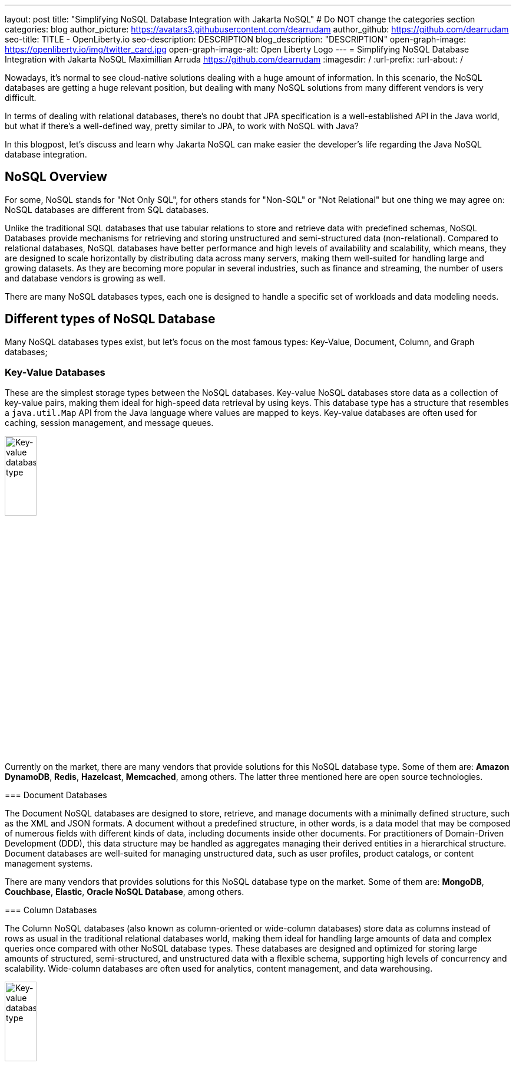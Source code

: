 ---
layout: post
title: "Simplifying NoSQL Database Integration with Jakarta NoSQL"
# Do NOT change the categories section
categories: blog
author_picture: https://avatars3.githubusercontent.com/dearrudam
author_github: https://github.com/dearrudam
seo-title: TITLE - OpenLiberty.io
seo-description: DESCRIPTION
blog_description: "DESCRIPTION"
open-graph-image: https://openliberty.io/img/twitter_card.jpg
open-graph-image-alt: Open Liberty Logo
---
= Simplifying NoSQL Database Integration with Jakarta NoSQL
Maximillian Arruda <https://github.com/dearrudam>
:imagesdir: /
:url-prefix:
:url-about: /


// // // // // // // //
// In the preceding section:
// Do not insert any blank lines between any of the lines.
//
// "open-graph-image" is set to OL logo. Whenever possible update this to a more appropriate/specific image (For example if present a image that is being used in the post). However, it
// can be left empty which will set it to the default
//
// "open-graph-image-alt" is a description of what is in the image (not a caption). When changing "open-graph-image" to
// a custom picture, you must provide a custom string for "open-graph-image-alt".
//
// Replace DESCRIPTION with a short summary (~60 words) of the release (a more succinct version of the first paragraph of the post).
//
// If adding image into the post add :
// -------------------------
// [.img_border_light]
// image::img/blog/FILE_NAME[IMAGE CAPTION ,width=70%,align="center"]
// -------------------------
// "[.img_border_light]" = This adds a faint grey border around the image to make its edges sharper. Use it around screenshots but not
// around diagrams. Then double check how it looks.
// There is also a "[.img_border_dark]" class which tends to work best with screenshots that are taken on dark backgrounds.
// Change "FILE_NAME" to the name of the image file. Also make sure to put the image into the right folder which is: img/blog
// change the "IMAGE CAPTION" to a couple words of what the image is
// // // // // // // //

Nowadays, it's normal to see cloud-native solutions dealing with a huge amount of information. In this scenario, the NoSQL databases are getting a huge relevant position, but dealing with many NoSQL solutions from many different vendors is very difficult.

In terms of dealing with relational databases, there's no doubt that JPA specification is a well-established API in the Java world, but what if there's a well-defined way, pretty similar to JPA, to work with NoSQL with Java?

In this blogpost, let's discuss and learn why Jakarta NoSQL can make easier the developer's life regarding the Java NoSQL database integration.


== NoSQL Overview

For some, NoSQL stands for "Not Only SQL", for others stands for "Non-SQL" or "Not Relational" but one thing we may agree on: NoSQL databases are different from SQL databases.

Unlike the traditional SQL databases that use tabular relations to store and retrieve data with predefined schemas, NoSQL Databases provide mechanisms for retrieving and storing unstructured and semi-structured data (non-relational). Compared to relational databases, NoSQL databases have better performance and high levels of availability and scalability, which means, they are designed to scale horizontally by distributing data across many servers, making them well-suited for handling large and growing datasets. As they are becoming more popular in several industries, such as finance and streaming, the number of users and database vendors is growing as well.

There are many NoSQL databases types, each one is designed to handle a specific set of workloads and data modeling needs.

== Different types of NoSQL Database

Many NoSQL databases types exist, but let's focus on the most famous types: Key-Value, Document, Column, and Graph databases;

=== Key-Value Databases

These are the simplest storage types between the NoSQL databases. Key-value NoSQL databases store data as a collection of key-value pairs, making them ideal for high-speed data retrieval by using keys. This database type has a structure that resembles a `java.util.Map` API from the Java language where values are mapped to keys. Key-value databases are often used for caching, session management, and message queues.

[.img_border_light]
****
image::/img/blog/key-value-nosql.png[Key-value database type,align="center" width=25%,height=25%]


Currently on the market, there are many vendors that provide solutions for this NoSQL database type. Some of them are: *Amazon DynamoDB*, *Redis*, *Hazelcast*, *Memcached*, among others. The latter three mentioned here are open source technologies.

=== Document Databases

The Document NoSQL databases are designed to store, retrieve, and manage documents with a minimally defined structure, such as the XML and JSON formats. A document without a predefined structure, in other words, is a data model that may be composed of numerous fields with different kinds of data, including documents inside other documents. For practitioners of Domain-Driven Development (DDD), this data structure may be handled as aggregates managing their derived entities in a hierarchical structure. Document databases are well-suited for managing unstructured data, such as user profiles, product catalogs, or content management systems.

// TODO add images for document databases

There are many vendors that provides solutions for this NoSQL database type on the market. Some of them are: *MongoDB*, *Couchbase*, *Elastic*, *Oracle NoSQL Database*, among others.

=== Column Databases

The Column NoSQL databases (also known as column-oriented or wide-column databases) store data as columns instead of rows as usual in the traditional relational databases world, making them ideal for handling large amounts of data and complex queries once compared with other NoSQL database types. These databases are designed and optimized for storing large amounts of structured, semi-structured, and unstructured data with a flexible schema, supporting high levels of concurrency and scalability. Wide-column databases are often used for analytics, content management, and data warehousing.

[.img_border_light]
****
image::/img/blog/column-nosql.png[Key-value database type,align="center" width=25%,height=25%]

Examples of Column databases on the market include *Apache HBase*, *Apache Cassandra*, *Scylla*, *Azure Cosmos DB*, and many others. The first two mentioned here are open source technologies.

=== Graph Databases

The Graph NoSQL database type is designed and optimized for storing and querying data with complex relationships. In this approach, data is managed as a graph where entities can be represented as node and edges, making them well-suited for managing complex relationship and hierarchies. The graph data resembles the graph of objects in the Oriented-Object programming paradigm. Graph NoSQL database solutions can fit well in scenarios that require fast querying of highly interconnected data, such as social networks, recommendation engines, and fraud detection systems.

// TODO add images for graph databases

There are several graph database engines of many vendors to choose from, including *Neo4J*, *Arango DB*, *OrientDB*, *JanusGraph*, among others. The last one mentioned is open source technologies.

=== NoSQL integration challenges

Nowadays, depending on the requirements of the solutions that need to be delivered, integrating into these NoSQL databases will be inevitable, so we'll need to be able to deal with many NoSQL solutions from many different vendors. Having said that, many challenges raise to us, like:

* The high cognitive load necessary when choosing a NoSQL database for their solutions;
* The Learning curve of the database APIs of the chosen NoSQL databases;
* The time spent on the changes to the existent codebase;
* The possibility to make complex the onboarding of new coming developers to the team;

Furthermore, today in the cloud era where we pay as we use, we are always looking for save resources and costs, which means, the possibility to switch out a database becomes true. In addition to the challenges above, the solution that integrates with these NoSQL solutions needs to be able to keep a concise business logic isolation from the persistence layer because probably such a layer will be changed or replaced.

According to https://db-engines.com/en/ranking[DB-Engines Ranking], an initiative from DB-Engines website that lists DBMS ranked by popularity, on February 2024 we can figure out that there are over **180 non-relational/NoSQL databases on the market**. In the chart below we can see the ranking of database engines per database category:

[.img_border_light] 
image::/img/blog/db-engine-ranking-2024-02.png["Number of engines per category, February 2024",width=70%,align="center"]

In order to solve these mentioned challenges, let's take a look at the past not so far away, we can see a similar challenge involving Relational database and Java integration. The JDBC (Java Database connectivity) was created to standardize the way Java integrates with Relational databases, and then, to get closer to the OOP paradigm using the ORM pattern, Jakarta Persistence specification comes to facilitate the work with many Relational databases engines and vendors.

Okay, based on this information about the solution using Jakarta Persistence, wouldn't it be interesting to have a similar API to work with NoSQL?

Say hello to Jakarta NoSQL and Jakarta Data! Both came to simplify the NoSQL integration with many vendors, making data retrieval and manipulation more intuitive and developer-friendly.

== Jakarta NoSQL

Jakarta NoSQL is a Jakarta EE specification designed to easily integrate Java and NoSQL databases. It uses common annotations and specific APIs for the following NoSQL database types: key-value, column, and document databases.

== Jakarta Data

Jakarta Data is a Jakarta EE specification that provides a unified API for simplified data access across different types of databases, including both relational and NoSQL databases. This specification achieves this by introducing concepts like Repositories and custom query methods, making data retrieval and manipulation more intuitive and developer-friendly.

[NOTE]
Jakarta Data will be included in Jakarta EE 11 - https://jakarta.ee/specifications/data/1.0/

== Eclipse JNoSQL - A Reference Implementation

A Jakarta EE Specification doesn't solve the problem by themselves alone, it's necessary an implementation.

Each Jakarta EE Specification use to have at least one implementation. Having one implementation means that the specification is implementable, opening the opportunity for companies and community to provide their own implementation, powering the Jakarta EE users with various and powerful tooling.

Example of reference implementations (RI):

* Hibernate for Jakarta Persistence 3.1 specification;
* Jersey for Jakarta RESTFul Web Services 3.1 specification;
* Glassfish for Jakarta Servlet 6.0 specification;
* Weld for Jakarta Context And Dependency Injection (CDI) 4.0 specification;
* and so on...

*Eclipse JNoSQL* is a compatible implementation of the *Jakarta NoSQL* and *Jakarta Data* specification, a framework that streamlines the integration of Java applications with NoSQL databases. It uses the power of the Jakarta Contexts and Dependency Injection (CDI) specification as an engine, making it compatible with both Jakarta EE vendors and Eclipse MicroProfile.

Currently, the Jakarta NoSQL doesn't define an API for Graph database types but Eclipse JNoSQL provides a Graph template to explore the specific behavior of this NoSQL type by using Apache TinkerPop as a communication layer. In summary, Eclipse JNoSQL covers four NoSQL database types: key-value, column, document and graph databases.

For now, Eclipse JNoSQL supports about https://www.jnosql.org/docs/supported_dbs.html[30 NoSQL databases].

=== Motivation

In the snipped codes below we can see a typical behavior among Document NoSQL databases: a document creation and adding a property into the created document:

[.img_border_light]
****
image::https://jnosql.github.io/img/logos/mongodb.png[MongoDB ,align="left" width=25%,height=25%]
[source, java]
----
Document document = new Document();
document.append(name, value);
----
****

[.img_border_light]
****
image::https://jnosql.github.io/img/logos/ArangoDB.png[Arango DB,align="left" width=25%,height=25%]
[source, java]
----
BaseDocument baseDocument = new BaseDocument();
baseDocument.addAttribute(name, value);
----
****

[.img_border_light]
****
image::https://jnosql.github.io/img/logos/couchbase.svg[Couchbase,align="left" width=25%,height=25%]
[source, java]
----
JsonObject jsonObject = JsonObject.create();
jsonObject.put(name, value);
----
****

[.img_border_light]
****
image::https://jnosql.github.io/img/logos/orientdb.png[Orient Project,align="left" width=25%,height=25%]
[source, java]
----
ODocument document = new ODocument("collection");
document.field(name, value);
----
****

Eclipse JNoSQL provides a common API that allows to use several database types without vendor lock-in providing a low cognitive load to learn a new API. For example, on the Document API, it's possible to switch between MongoDB and ArangoDB as needed by using CoC (Convention Over Configuration).

[.img_border_light]
****
image::https://jnosql.github.io/images/home_logo.png[Orient Project,align="left" width=25%,height=25%]
[source, java]
----
DocumentEntity entity = DocumentEntity.of("collection");
entity.add(name, value);
----
****

Also, we can explore the Jakarta NoSQL annotations here:

[source, java]
----
import jakarta.nosql.Entity;
import jakarta.nosql.Id;
import jakarta.nosql.Column;

@Entity
public class Book {

    @Id
    private String isbn;

    @Column
    private String title;

    @Column
    private String author;

    @Convert(YearConverter.class)
    @Column
    private Year year;

}
----

If the project is using Java 17 or above, Eclipse JNoSQL allows us to use Java Records as entities:

[source, java]
----
import jakarta.nosql.Entity;
import jakarta.nosql.Id;
import jakarta.nosql.Column;

@Entity
public record Book(@Id String isbn,
                   @Column("title") String title,
                   @Column("author") String author,
                   @Convert(YearConverter.class) @Column("year") Year year,
                   @Column("edition") int edition) {

}

----

Last but not least, Eclipse JNoSQL as a Jakarta Data implementation allows us to create repositories, offering a feature based on the Domain-Driven Development (DDD) Repository pattern, helping developers to bring the code near to the business (domain centric) instead of the database semantics.

[source,java]
----
import jakarta.data.page.Page;
import jakarta.data.page.Pageable;
import jakarta.data.repository.Delete;
import jakarta.data.repository.Repository;
import jakarta.data.repository.PageableRepository;
import jakarta.data.repository.Query;
import jakarta.data.repository.Param;
import jakarta.data.repository.Save;

@Repository
public interface Garage extends PageableRepository<Car,String>{

    @Save
    Car park(Car car);

    @Delete
    Car unPark(Car car);

    @Query("select * from Car where driver.name = @name")
    Set<Car> findByDriver(@Param("name") String name);

    Page<Car> findByColor(Color color, Pageable pageable);

}
----

=== Eclipse JNoSQL Goals

Beyond being a Jakarta NoSQL and Jakarta Data implementation, such framework intents to reaching out these goals:

* Increase productivity performing common NoSQL operations
* Use of Convention Over Configuration
* Rich Object Mapping integrated with Contexts and Dependency Injection (CDI)
* Java-based Query and Fluent-API
* Persistence lifecycle events
* Low-level mapping using Standard NoSQL APIs
* Specific template API to each NoSQL category
* Annotation-oriented using JPA-like naming when it makes sense
* Extensible to explore the particular behavior of a NoSQL database
* Explore the popularity of Apache TinkerPop in Graph API

After getting an overview about the Jakarta NoSQL, Jakarta Data, and the Eclipse JNoSQL, let's explore on a hands-on approach how we could use and forest these features in an interesting project, managing and querying data from NoSQL databases and switching between NoSQL databases as needed.

== Meeting the JNopo game

*JNopo* game is a Java version of the famous the _Rock, Paper, and Scissors_ game. This game consists of a battle of two players where each one chooses a movement between rock, paper, or scissors. To illustrate the game logic, let's suppose that a _Player A_ will play with a _Player B_ and, in this case:

* If _Player A_ chooses _ROCK_ and _Player B_ chooses _SCISSORS_ then _Player A_ wins the game.
* If _Player A_ chooses _PAPER_ and _Player B_ chooses _ROCK_ then _Player A_ wins the game.
* If _Player A_ chooses _SCISSORS_ and _Player B_ chooses _PAPER_ then _Player A_ wins the game.
* If _Player A_ and _Player B_ choose the same movement then no one wins, and a tied game happens.

In the sequence diagram below we can illustrate the default behavior of the JNopo game:

[.img_border_light]
image::/img/blog/jnopo-sequence-diagram-without-persistence.gif[JNopo Sequence Diagram, align="center" width=60%]

*JNopo* is a game implemented using Jakarta EE Specifications, which means, it's compatible with Jakarta EE and MicroProfile runtimes, and in our case we're using https://openliberty.io/[Open Liberty] 23.0.0.10.

The architecture for this application is composed by two components:

* The web page where the players interact to the game;

* The back-end where the game matches are managed;

In the image below we can see the system design of the JNopo game:

[.img_border_light]
image::/img/blog/jnopo-architecture-without-persistence.png[JNopo Architecture Diagram, align="center" width=60%]

== It's time to have fun! Let's play the JNopo game!

Yeah! It's time have fun playing *JNopo*!

Clone the https://github.com/OpenLiberty/sample-jakartaNoSQL-game[Git repository]:

[source, bash]
----
git clone https://github.com/OpenLiberty/sample-jakartaNoSQL-game.git

cd sample-jakartaNoSQL-game
----

Navigate to the `start` directory. This directory contains the starting project that we'll work through this blogpost.

[source, bash]
----
cd start
----

It's a Maven project using Maven Wrapper plugin, which means, you just need to have the *JDK 21* installed in your machine to build and/or run the application.

This project is ready to run with the https://openliberty.io/[Open Liberty] then you just need to perform the following command:

* For Mac or Linux:

+
[source, bash]
----
./mvnw liberty:dev
----

* For Windows:

+
[source, powershell]
----
mvnw.cmd liberty:dev
----

This will install all required dependencies and start the default server.

Now, if everything works, you can play the game by accessing the following URL address:

[source, curl]
----
http://localhost:9080/jakarta-nosql-game/
----

To play the game locally you just need to open two browsers tabs/windows pointing to the same URL address.

== Challenge time: Winner ranking

This blog post will become more interesting: why not to challenge us to learn, create and improve our knowledge and practical software development skills, don't you? That's we're going to do: let's make JNopo provides a winner ranking!

This challenge is an amazing opportunity to learn and explore how to use Jakarta NoSQL and Jakarta Data to simplify NoSQL integration with Java applications.

To get a winner ranking, JNopo needs to persist the game matches results and then summarize the results composing the ranking. To expose this ranking, it's expected that the application provides a REST API like below:

[source, bash]
----
curl -X GET \
  -H 'Accept: application/json' \
  http://localhost:9080/jakarta-nosql-game/api/playoffs/ranking
----

The expected winner ranking structure should follow the JSON below:

[source, json]
----
{
  "data" : {
    "Max": 2,
    "Fabio": 1
  }
}
----

I said, it'll be interesting!

=== Setup dependencies

=== Setup Eclipse JNoSQL

=== Implementing the persistence layer

=== Implementing the Winner Ranking

== Takeaways

== Nice work! Where to next?

== References

// // // // // // // //
// Resources Links
//
// TODO create a resources list
//
// article: Introduction to NoSQL Database by Rama Krishna Panguluri
// link: https://dzone.com/articles/introduction-to-nosql-database-1
//
// article: Jakarta NoSQL 1.0.0-b5: How To Make Your Life Easier Around Enterprise Java and NoSQL Databases by Otavio Santana
// https://dzone.com/articles/jakarta-nosql-100-b5-how-to-make-your-life-easier
//
// article: Mastering Java Persistence: Best Practices for Cloud-Native Applications and Modernization by Otavio Santana
// https://dzone.com/articles/mastering-java-persistence-best-practices-for-clou
//
// article: Eclipse JNoSQL 1.0.0: Streamlining Java and NoSQL Integration With New Features and Bug Fixes by Otavio Santana
// https://dzone.com/articles/eclipse-jnosql-100-streamlining-java-and-nosql-int
//
// article: Eclipse JNoSQL 1.0.2: Empowering Java With NoSQL Database Flexibility by Otavio Santana
// https://dzone.com/articles/eclipse-jnosql-102-empowering-java-with-nosql-data
//
// article: Exploring the New Eclipse JNoSQL Version 1.1.0: A Dive Into Oracle NoSQL by Otavio Santana
// https://dzone.com/articles/exploring-the-new-eclipse-jnosql-version-110-a-div
//
// book: Persistence Best Practices for Java Applications by Otavio Santana and Karina Varela
// link: https://www.amazon.com/Persistence-Best-Practices-Java-Applications/dp/1837631271/
//
// article: Getting Started - Accessing Oracle NoSQL Database using Jakarta NoSQL by Dario VEGA
// https://blogs.oracle.com/nosql/post/getting-started-accessing-oracle-nosql-database-using-jakarta-nosql
//
// article: Simplifying data access with MySQL and Jakarta Data by Ivar Grimstad
// https://blogs.oracle.com/javamagazine/post/jakarta-data-mysql
//
// website: Eclipse JNoSQL
// https://jnosql.org
//
//


// // // // // // // //
// LINKS
//
// OpenLiberty.io site links:
// link:/guides/microprofile-rest-client.html[Consuming RESTful Java microservices]
//
// Off-site links:
// link:https://openapi-generator.tech/docs/installation#jar[Download Instructions]
//
// // // // // // // //
